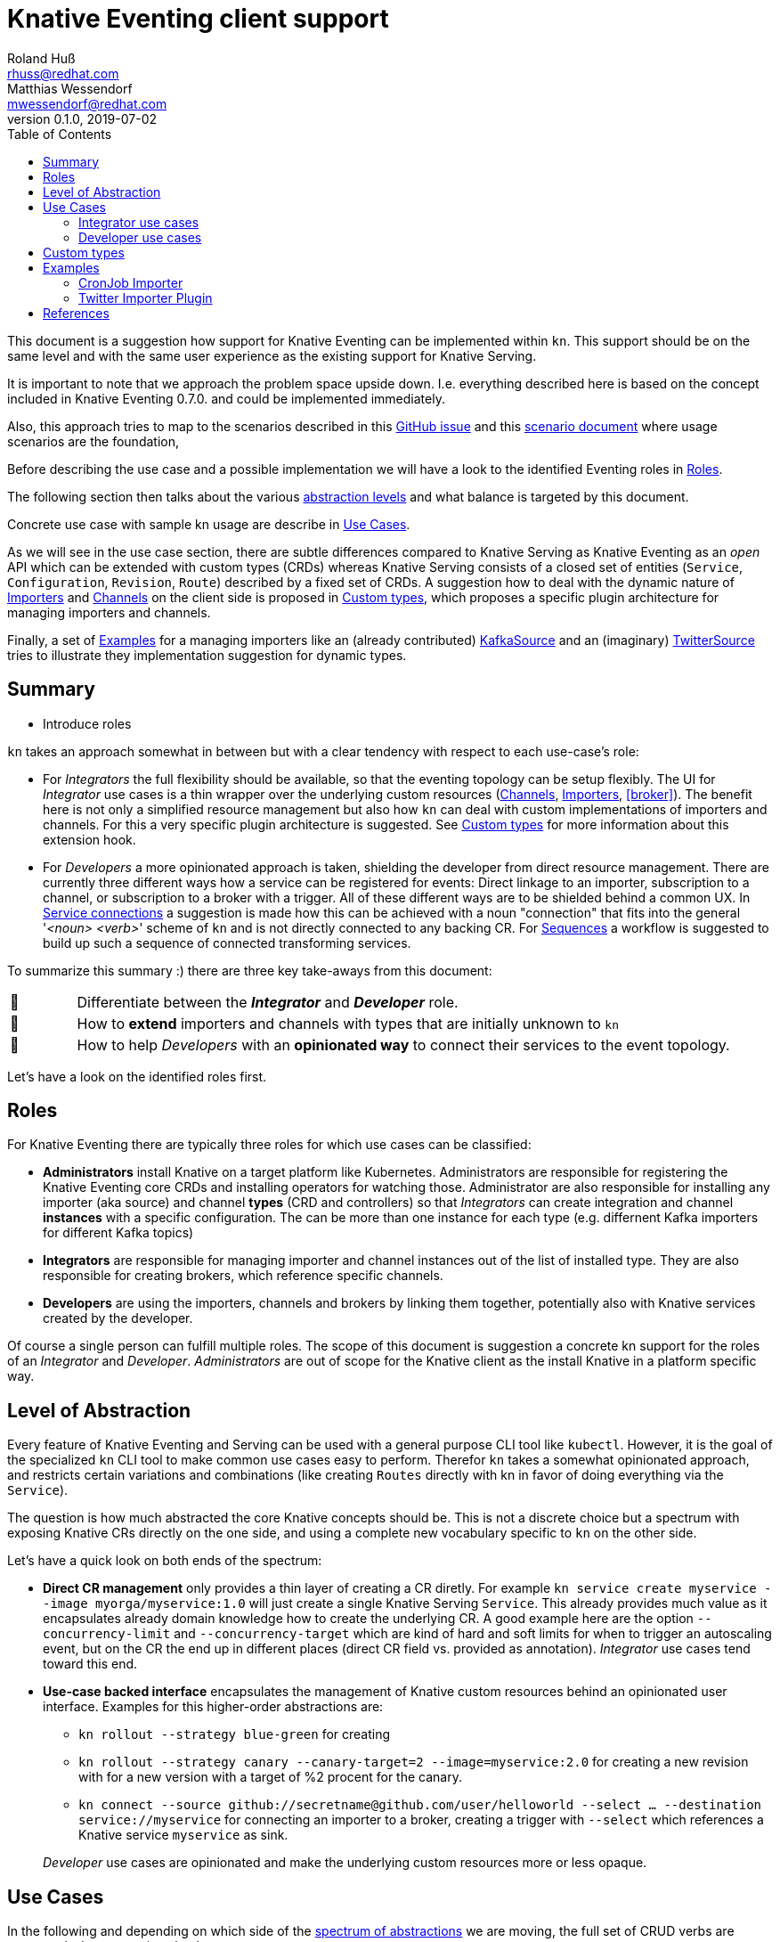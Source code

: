 
= Knative Eventing client support
Roland Huß <rhuss@redhat.com>; Matthias Wessendorf <mwessendorf@redhat.com>
v0.1.0, 2019-07-02
:icons: font
:toc:

This document is a suggestion how support for Knative Eventing can be implemented within `kn`.
This support should be on the same level and with the same user experience as the existing support for Knative Serving.

It is important to note that we approach the problem space upside down.
I.e. everything described here is based on the concept included in Knative Eventing 0.7.0.
and could be implemented immediately.

Also, this approach tries to map to the scenarios described in this <<eventing-ux-issue,GitHub issue>> and this <<eventing-ux-scenarios,scenario document>> where usage scenarios are the foundation,

Before describing the use case and a possible implementation we will have a look to the identified Eventing roles in <<roles>>.

The following section then talks about the various <<abstraction,abstraction levels>> and what balance is targeted by this document.

Concrete use case with sample kn usage are describe in <<use-cases>>.

As we will see in the use case section, there are subtle differences compared to Knative Serving as Knative Eventing as an _open_ API which can be extended with custom types (CRDs) whereas Knative Serving consists of a closed set of entities (`Service`, `Configuration`, `Revision`, `Route`) described by a fixed set of CRDs.
A suggestion how to deal with the dynamic nature of <<importers>> and <<channels>> on the client side is proposed in <<custom-types>>, which proposes a specific plugin architecture for managing importers and channels.

Finally, a set of <<examples>> for a managing importers like an (already contributed) <<example-kafka-source, KafkaSource>> and an (imaginary) <<twitter-source, TwitterSource>> tries to illustrate they implementation suggestion for dynamic types.

[[summary]]
== Summary

* Introduce roles

`kn` takes an approach somewhat in between but with a clear tendency with respect to each use-case's role:

* For _Integrators_ the full flexibility should be available, so that the eventing topology can be setup flexibly. The UI for _Integrator_ use cases is a thin wrapper over the underlying custom resources (<<channels>>, <<importers>>, <<broker>>). The benefit here is not only a simplified resource management but also how `kn` can deal with custom implementations of importers and channels. For this a very specific plugin architecture is suggested. See <<custom-types>> for more information about this extension hook.

* For _Developers_ a more opinionated approach is taken, shielding the developer from direct resource management. There are currently three different ways how a service can be registered for events: Direct linkage to an importer, subscription to a channel, or subscription to a broker with a trigger. All of these different ways are to be shielded behind a common UX. In <<connections>> a suggestion is made how this can be achieved with a noun "connection" that fits into the general '_<noun> <verb>_' scheme of `kn` and is not directly connected to any backing CR. For <<sequences>> a workflow is suggested to build up such a sequence of connected transforming services.

To summarize this summary :) there are three key take-aways from this document:

[cols="1,10"]
|===
| 🎥
| Differentiate between the **_Integrator_** and **_Developer_** role.

| 🔌
| How to **extend** importers and channels with types that are initially unknown to `kn`

| 🎁
| How to help _Developers_ with an **opinionated way** to connect their services to the event topology.
|===

Let's have a look on the identified roles first.

[[roles]]
== Roles

For Knative Eventing there are typically three roles for which use cases can be classified:

* **Administrators** install Knative on a target platform like Kubernetes. Administrators are responsible for registering the Knative Eventing core CRDs and installing operators for watching those. Administrator are also responsible for installing any importer (aka source) and channel **types** (CRD and controllers) so that _Integrators_ can create integration and channel **instances** with a specific configuration. The can be more than one instance for each type (e.g. differnent Kafka importers for different Kafka topics)

* **Integrators** are responsible for managing importer and channel instances out of the list of installed type. They are also responsible for creating brokers, which reference specific channels.

* **Developers** are using the importers, channels and brokers by linking them together, potentially also with Knative services created by the developer.

Of course a single person can fulfill multiple roles.
The scope of this document is suggestion a concrete kn support for the roles of an _Integrator_ and _Developer_. _Administrators_ are out of scope for the Knative client as the install Knative in a platform specific way.

[[abstraction]]
== Level of Abstraction

Every feature of Knative Eventing and Serving can be used with a general purpose CLI tool like `kubectl`.
However, it is the goal of the specialized `kn` CLI tool to make common use cases easy to perform.
Therefor `kn` takes a somewhat opinionated approach, and restricts certain variations and combinations (like creating `Routes` directly with kn in favor of doing everything via the `Service`).

The question is how much abstracted the core Knative concepts should be.
This is not a discrete choice but a spectrum with exposing Knative CRs directly on the one side, and using a complete new vocabulary specific to `kn` on the other side.

Let's have a quick look on both ends of the spectrum:

* [[abstraction-crs]] **Direct CR management** only provides a thin layer of creating a CR diretly. For example `kn service create myservice --image myorga/myservice:1.0` will just create a single Knative Serving `Service`. This already provides much value as it encapsulates already domain knowledge how to create the underlying CR. A good example here are the option `--concurrency-limit` and `--concurrency-target` which are kind of hard and soft limits for when to trigger an autoscaling event, but on the CR the end up in different places (direct CR field vs. provided as annotation). _Integrator_ use cases tend toward this end.

* [[abstraction-use-case]] **Use-case backed interface** encapsulates the management of Knative custom resources behind an opinionated user interface. Examples for this higher-order abstractions are:
** `kn rollout --strategy blue-green` for creating
** `kn rollout --strategy canary --canary-target=2 --image=myservice:2.0` for creating a new revision with for a new version with a target of %2 procent for the canary.
** `kn connect --source github://secretname@github.com/user/helloworld --select ... --destination service://myservice` for connecting an importer to a broker, creating a trigger with `--select` which references a Knative service `myservice` as sink.

+
_Developer_ use cases are opinionated and make the underlying custom resources more or less opaque.

[[use-cases]]
== Use Cases

In the following and depending on which side of the <<abstraction,spectrum of abstractions>> we are moving, the full set of CRUD verbs are supported when managing simple resources:

create <name>::
  Create an entity with _<name>_
update <name>::
  Update entity with _<name>_
show <name>::
  Show details of the entity _<name>_
delete <name>::
  Delete entity <name>
list <prefix>::
  List entities. If _<name-prefix>_ is given, filter the entity names on this prefix.

In the following use cases we refer to this set as "CRUD operations".

[[use-case-integrator]]
=== Integrator use cases

The following use cases can be categorized by this epic use case below.
So they are all about setting up the topology which includes brokers, channels and the importers that then can be used by a _Developer_.

**As an _Integrator_ I want to manage importers (sources) and the infrastructure elements like brokers and channels to set up the eventing topology.**

The following use cases are a break down, how the _eventing topology_ can actually be managed.

[[importers]]
==== Importers


**As an _Integrator_ I want to find out all importer types available for creating a new importer**

As there can be many custom importers, a similar concept like for various channel implementations should be used (see below)

**As an _Integrator_ I want to create a new importer so that a _Developer_ can use it**
Options specific to the importer type should be possible to be provided
Same UX like for channels wrt/ out-of-the-box provided importers and user supplied importers.
Optional reference to a Knative service used a sink

**As an _Integrator_ or _Developer_ I want to list all importers**

**As an _Integrator_ or _Developer_ I want to see the details of an importer**

Type
Configuration options
Usages (broker, sinks)

**As an _Integrator_ I want to delete an importer**

[[brokers]]
==== Brokers

**As an _Integrator_ I want to create a broker in a namespace so that a _Developer_ can use it**

**As an _Integrator_ or _Developer_ I want to list all brokers in a namespace**

**As an _Integrator_ or _Developer_ I want to see the details of a broker**

What channels are attached
Importers referencing the broker

**As an _Integrator_ I want to remove a broker**

Check for Importers using the broker, and prevent deletion of broker if in use
--force to delete nevertheless

[[channels]]
==== Channels

Beside that channels can be created implicitely via a broker, channels also can be created manually by an _Integrator_ so that a _Developer_ can use them when subscribing to them (by creating connections as described in

===== List all channel types

**As an _Integrator_ I want to find all channel types which are available by a given Knative installation**

.Example
[source]
----
$ kn channel types

TYPE                DESCRIPTION
in-memory           Non-persistent in memory channel (default)
kafka               Kafka backed channel
pubsub              Google Cloud pub-sub
natss               NATSS
activemq            ActiceMQ backed channel
----

Only those types which can be really used for the given Knative installation must show up here.
For the four directly supported channel types _in-memory_, _kafka_, _pubsub_ and _natts_ the corresponding cluster features needs to be enabled.
For custom channel types like _activemq_ in this example, also a local **channel plugin** needs to be present.
See <<custom-types>> for more details how channel type detection and channel plugins could work.

===== Create a new channel

**As an _Integrator_ I want to create a channel with a specified type**

Allows  channel-type specific creation options
Get the channel options for external channel implementations. This might be implemented with a plugin model for channel plugins which are external programs and which follow a plugin SPI for
Getting the CRD kind which this channel plugin manages
A name which can be used as a label when listing all available channel types.
Getting a textual description of all options supported by the channel plugin which is returned to the used if asking for help
Well-known channel types (in-memory, kafka, pubsub, natss) are hardcoded in kn, but for the users its opaque whether a he creates a channel from such a well-known type for from a channel plugin

===== List all channels
**As an _Integrator_ and as a _Developer_ I want to list all channels**

===== Show channel details
**As an _Integrator_ and as a _Developer_ I want to see the details of a channel**

Triggers attached to the channel
Broker which uses the channel

===== Remove a channel
**As an _Integrator_ I want to remove a channel**

Check for triggers attached to the channel and prevent deletion by default if used
--force for removing channel unconditionally
--recursive removing channel + triggers referring this channel

[[use-case-developer]]
=== Developer use cases

The developer is the user of the eventing topology.
She creates services (presumably Knative Serving services) and connects them importers either directly, via a channel or via a broker.

**As a _Developer_ I want to use the eventing topology to receive events for which I can register my services with filtering and chaining.**

[[connections]]
==== Service connections

There are several ways how a service can be registered for retrieving cloud events: direct, via broker or via subscription.
Depending on the mode, custom resources created looks quite differently as well as the preconditions.
However, this should not matter for the UI as they all serve the same use case, but with different capabilities.

===== Connect a service for receiving events

**As a _Developer_ I want to connect a service to the eventing infrastructure.**

[source]
----
# Connect a service directly to an importer, giving it a name
$ kn connection create myconnection --service myservice --importer k8sapievents

# Alternative syntax:
$ kn connection create myconnection --service myservice --target importer:k8sapievents

# Alternative syntax (starting from "service")
$ kn service connect myservice --conection myconnection --target importer:k8sapievents

# Connect a service to a broker with a trigger and the given filter
$ kn service connect myservice --broker default --filter <filter-expression>

Connection myservice-001 has been created.
----

Depending on the arguments, the service is connected to the event system in different ways:

* Directly to an Importer (`--importer <importer-name>` or `--target importer:<importer-name>`)
* With a subscription to a channel (`--channel <channel-name>` or `--target channel:<channel-name>`)
* With a trigger connected to a broker (`--broker <broker-name>` or `--target broker:<broker-name>`)

A connection gets by default a randomly created name, with the service name as prefix. This name is stored as part of the metadata of the created entities (directly on the `Importer`, on the `Subscription` or on the `Trigger` )

===== Update a connection to an event producer

**As a _Developer_ I want to update a connection**

[source]
----
$ kn connection update myconnection  --filter <new filter>
----

===== Show details of a connection

**As a _Developer_ I want to see the details of a connection**

.Example
[source]
----
$ kn connection show myconnection

....
----

===== List all connections

**As a _Developer_ I want to list all connections**

[source]
----
# List all connections
$ kn connections list

NAME             SERVICE       TYPE       BROKER   FILTER  CHANNEL
myservice-001    myservice     importer
myservice-002    myservice     broker     default  ...     tempchannel
mysecondsrv-001  mysecondsrv                               mychannel
....

# List only connections which are attached to this service
$ kn connections list --service myservice
----

===== Delete a connection

**As a _Developer_ I want to delete a connection.**

[source]
----
# Delete the connection
$ kn service delete-connection myconnection
----

[NOTE]
====
For creating a connection we could also piggy-back on the `service` command group as an (additional ?) alternative, leading to commands like `kn service connect myservice1 --broker mybroker`. The same might apply for the other subscription use cases, too. The connection's name would be auto generated from service name or provided via --name
====

[[sequences]]
==== Sequences

**As a _Developer_ I want to interactively build up a sequence.**

* Interactive workflow by subsequent calls to an "append" or "insert" calls for adding transformer services.

**As a _Developer_ I want to update a sequence.**

**As a _Developer_ I want to list all sequences.**

**As a _Developer_ I want to remove a sequence.**

(with usage check)

**As a _Developer_ I want to see the details of a sequence**
List of all transformers contained in the sequence

[[custom-types]]
== Custom types

// This should be done by querying for CRDs with a category “channel”
//As querying for CRDs is a K8s concept, it would be helpful if getting the list of available channel types from the Knative eventing API
//Beside checking available CRDs also check whether a corresponding channel plugin is available locally a long with a download URL when it is not.

Knative Eventing can be easily extended with new channel and importer types by introducing CRDs and install controllers which evaluate instances of these CRDs.

The kn client can easily query for all CRDs and match on all CRDs with a category of "knative" and "channel":

[source, yaml]
----
kind: CustomResourceDefinition
spec:
  group: messaging.knative.dev
  names:
    categories:
    - all
    - knative
    - messaging
    - channel
    kind: InMemoryChannel
----

The list of returned CRDs are the channels that can be used for creating new channels, whereby it is assumed that a corresponding controller has been installed on the server side, too.

However, since each channel type supports different configuration options, a client side mechanism allows user to provide these configuration as command line options/flags.
An alternative would be to evaluate the CRDs openAPI schema to provide a general way to query for the options. However such a generic mechanism never can provide the same UX as custom tailored client side extension.

For well known types (like InMemoryChannel) the channel specific features are well known and can be directly supported by kn. For custom provided types a plugin mechanism is required.

Such a channel plugin is an external binary placed in a well location (e.g. `~/.kn/plugins/channels/`) and fulfill a contract like:

The name of the binary reflects the type that should be used in `kn channel create --type <channel-type>`
The following commands given as arguments are supported by the executable

.Plugin contract for importer and channel plugins
[cols="1,7"]
|===
| Command | Description

|
| Print out the CRD coordinates which connects this plugin to the CRD it is responsible for. Can be a JSON structure with the kind, group and api version and a textual description of the channel type

| `help`
| A description of the supported options for create/update. This text will be integrated in “kn” help output.

| `create`
| Create a resource of this kind. The provided command line arguments are handed through directly to the plugin. The first argument will be the name of the resource creazted, the rest are options specific for this importer or channel.

| `update`
| Upate a plugin managed resource. The syntax is the same as for `create` except that a resource for the given name should be updated.

| `describe`
| Print out a human readable description for the channel or importer.
|===

If for one channel is either the CRD is missing or the client side plugin, then this channel type is disabled.

For the user it should not matter whether the channel management is hardcoded in the kn binary or provided by a channel plugin. I.e. when listing all available channel types both types (internally provided, via plugin) are presented on the same level.

The same mechanism should be implemented for importer plugins for handling custom importers which are represented by CRDs in the same way as channels.

[[examples]]
== Examples

[[example-importer-cronjob]]
=== CronJob Importer

[[example-importer-twitter]]
=== Twitter Importer Plugin

[[references]]
== References

* https://github.com/knative/client/issues/217[Kn Client issue] tracking eventing integration
* [[eventing-ux-issue]] https://github.com/knative/eventing/issues/1381[Kn Eventing issue] tracking UI/UX
* [[eventing-ux-scenarios]] https://docs.google.com/document/d/1DpiSL2dUcYS2n7yXOIG5LJwyIC1lY9q_W8-56U1SvKM/edit?hl=en#[Scenarios for Knative Eventing]
